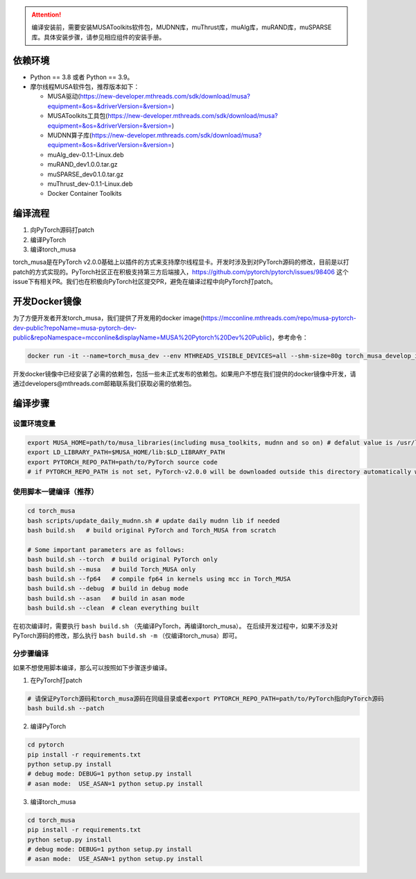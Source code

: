 .. attention::
   | 编译安装前，需要安装MUSAToolkits软件包，MUDNN库，muThrust库，muAlg库，muRAND库，muSPARSE库。具体安装步骤，请参见相应组件的安装手册。

依赖环境
----------------------------

- Python == 3.8 或者 Python == 3.9。
- 摩尔线程MUSA软件包，推荐版本如下：

  * MUSA驱动(https://new-developer.mthreads.com/sdk/download/musa?equipment=&os=&driverVersion=&version=)
  * MUSAToolkits工具包(https://new-developer.mthreads.com/sdk/download/musa?equipment=&os=&driverVersion=&version=)
  * MUDNN算子库(https://new-developer.mthreads.com/sdk/download/musa?equipment=&os=&driverVersion=&version=)
  * muAlg_dev-0.1.1-Linux.deb
  * muRAND_dev1.0.0.tar.gz
  * muSPARSE_dev0.1.0.tar.gz
  * muThrust_dev-0.1.1-Linux.deb
  * Docker Container Toolkits



编译流程
---------

#. 向PyTorch源码打patch
#. 编译PyTorch
#. 编译torch_musa

torch_musa是在PyTorch v2.0.0基础上以插件的方式来支持摩尔线程显卡。开发时涉及到对PyTorch源码的修改，目前是以打patch的方式实现的。PyTorch社区正在积极支持第三方后端接入，https://github.com/pytorch/pytorch/issues/98406 这个issue下有相关PR。我们也在积极向PyTorch社区提交PR，避免在编译过程中向PyTorch打patch。


开发Docker镜像
-----------

为了方便开发者开发torch_musa，我们提供了开发用的docker image(https://mcconline.mthreads.com/repo/musa-pytorch-dev-public?repoName=musa-pytorch-dev-public&repoNamespace=mcconline&displayName=MUSA%20Pytorch%20Dev%20Public)，参考命令：

.. code-block:: bash

  docker run -it --name=torch_musa_dev --env MTHREADS_VISIBLE_DEVICES=all --shm-size=80g torch_musa_develop_image /bin/bash

开发docker镜像中已经安装了必需的依赖包，包括一些未正式发布的依赖包。如果用户不想在我们提供的docker镜像中开发，请通过developers@mthreads.com邮箱联系我们获取必需的依赖包。

编译步骤
---------

设置环境变量
^^^^^^^^^^^^^

.. code-block:: bash

  export MUSA_HOME=path/to/musa_libraries(including musa_toolkits, mudnn and so on) # defalut value is /usr/local/musa/
  export LD_LIBRARY_PATH=$MUSA_HOME/lib:$LD_LIBRARY_PATH
  export PYTORCH_REPO_PATH=path/to/PyTorch source code
  # if PYTORCH_REPO_PATH is not set, PyTorch-v2.0.0 will be downloaded outside this directory automatically when building with build.sh

使用脚本一键编译（推荐）
^^^^^^^^^^^^^^^^^^^^^^^^

.. code-block:: bash

  cd torch_musa
  bash scripts/update_daily_mudnn.sh # update daily mudnn lib if needed
  bash build.sh   # build original PyTorch and Torch_MUSA from scratch
  
  # Some important parameters are as follows:
  bash build.sh --torch  # build original PyTorch only
  bash build.sh --musa   # build Torch_MUSA only
  bash build.sh --fp64   # compile fp64 in kernels using mcc in Torch_MUSA
  bash build.sh --debug  # build in debug mode
  bash build.sh --asan   # build in asan mode
  bash build.sh --clean  # clean everything built

在初次编译时，需要执行 ``bash build.sh`` （先编译PyTorch，再编译torch_musa）。 在后续开发过程中，如果不涉及对PyTorch源码的修改，那么执行 ``bash build.sh -m`` （仅编译torch_musa）即可。

分步骤编译
^^^^^^^^^^^

如果不想使用脚本编译，那么可以按照如下步骤逐步编译。

1. 在PyTorch打patch

.. code-block:: bash

  # 请保证PyTorch源码和torch_musa源码在同级目录或者export PYTORCH_REPO_PATH=path/to/PyTorch指向PyTorch源码
  bash build.sh --patch

2. 编译PyTorch

.. code-block:: bash

  cd pytorch
  pip install -r requirements.txt
  python setup.py install
  # debug mode: DEBUG=1 python setup.py install
  # asan mode:  USE_ASAN=1 python setup.py install

3. 编译torch_musa

.. code-block:: bash

  cd torch_musa
  pip install -r requirements.txt
  python setup.py install
  # debug mode: DEBUG=1 python setup.py install
  # asan mode:  USE_ASAN=1 python setup.py install
